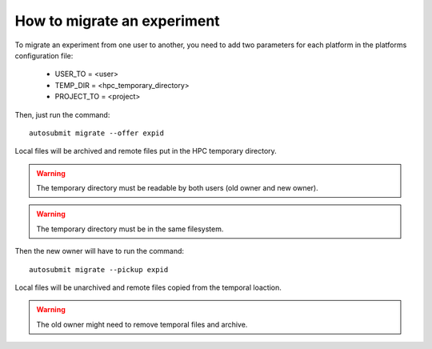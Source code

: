 How to migrate an experiment
============================
To migrate an experiment from one user to another, you need to add two parameters for each platform in the platforms configuration file:

 * USER_TO = <user>
 * TEMP_DIR = <hpc_temporary_directory>
 * PROJECT_TO = <project>
Then, just run the command:
::

    autosubmit migrate --offer expid


Local files will be archived and remote files put in the HPC temporary directory.

.. warning:: The temporary directory must be readable by both users (old owner and new owner).
.. warning:: The temporary directory must be in the same filesystem.
Then the new owner will have to run the command:
::

    autosubmit migrate --pickup expid



Local files will be unarchived and remote files copied from the temporal loaction.

.. warning:: The old owner might need to remove temporal files and archive.
